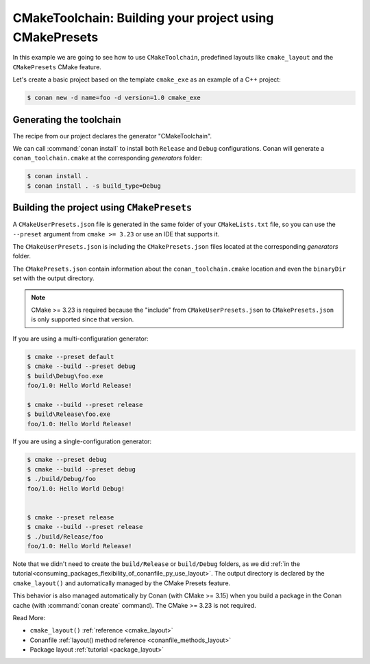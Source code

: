 .. _examples-tools-cmake-toolchain-build-project-presets:

CMakeToolchain: Building your project using CMakePresets
========================================================

In this example we are going to see how to use ``CMakeToolchain``, predefined layouts like ``cmake_layout`` and the
``CMakePresets`` CMake feature.

Let's create a basic project based on the template ``cmake_exe`` as an example of a C++ project:

.. code:: bash

    $ conan new -d name=foo -d version=1.0 cmake_exe


Generating the toolchain
------------------------

The recipe from our project declares the generator "CMakeToolchain".

We can call :command:`conan install` to install both ``Release`` and ``Debug``
configurations. Conan will generate a ``conan_toolchain.cmake`` at the corresponding
*generators* folder:

.. code:: bash

    $ conan install .
    $ conan install . -s build_type=Debug


Building the project using ``CMakePresets``
-------------------------------------------

A ``CMakeUserPresets.json`` file is generated in the same folder of your ``CMakeLists.txt`` file,
so you can use the ``--preset`` argument from ``cmake >= 3.23`` or use an IDE that supports it.


The ``CMakeUserPresets.json`` is including the ``CMakePresets.json`` files located at the
corresponding *generators* folder.


The ``CMakePresets.json`` contain information about the ``conan_toolchain.cmake`` location
and even the ``binaryDir`` set with the output directory.


.. note::

    CMake >= 3.23 is required because the "include" from ``CMakeUserPresets.json`` to ``CMakePresets.json``
    is only supported since that version.


If you are using a multi-configuration generator:

.. code:: bash

    $ cmake --preset default
    $ cmake --build --preset debug
    $ build\Debug\foo.exe
    foo/1.0: Hello World Release!

    $ cmake --build --preset release
    $ build\Release\foo.exe
    foo/1.0: Hello World Release!


If you are using a single-configuration generator:

.. code:: bash

    $ cmake --preset debug
    $ cmake --build --preset debug
    $ ./build/Debug/foo
    foo/1.0: Hello World Debug!


    $ cmake --preset release
    $ cmake --build --preset release
    $ ./build/Release/foo
    foo/1.0: Hello World Release!


Note that we didn't need to create the ``build/Release`` or ``build/Debug`` folders, as we did :ref:`in the
tutorial<consuming_packages_flexibility_of_conanfile_py_use_layout>`. The output directory
is declared by the ``cmake_layout()`` and automatically managed by the CMake Presets feature.

This behavior is also managed automatically by Conan (with CMake >= 3.15) when you build a package in the Conan
cache (with :command:`conan create` command). The CMake >= 3.23 is not required.

Read More:

- ``cmake_layout()`` :ref:`reference <cmake_layout>`
- Conanfile :ref:`layout() method reference <conanfile_methods_layout>`
- Package layout :ref:`tutorial <package_layout>`
